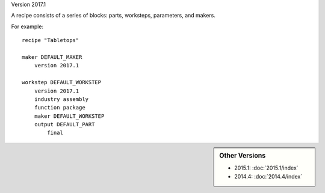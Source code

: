 Version 2017.1

A recipe consists of a series of blocks: parts, worksteps, parameters, and makers.

For example: ::

    recipe "Tabletops"
    
    maker DEFAULT_MAKER
        version 2017.1
        
    workstep DEFAULT_WORKSTEP
        version 2017.1
        industry assembly
        function package
        maker DEFAULT_WORKSTEP
        output DEFAULT_PART
            final

            
.. sidebar:: Other Versions

    * 2015.1:  :doc:`2015.1/index`
    * 2014.4:  :doc:`2014.4/index`
   
..


